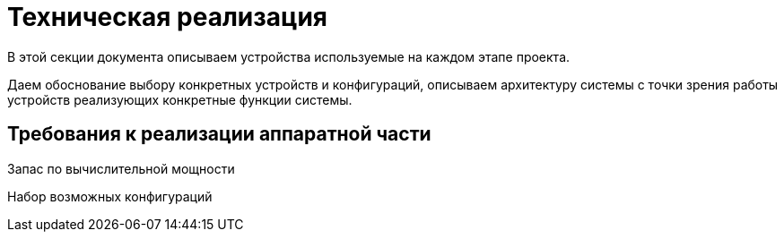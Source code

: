
= Техническая реализация

В этой секции документа описываем устройства используемые на каждом этапе проекта.

Даем обоснование выбору конкретных устройств и конфигураций, описываем архитектуру системы с точки зрения работы устройств реализующих конкретные функции системы.

== Требования к реализации аппаратной части

Запас по вычислительной мощности

Набор возможных конфигураций